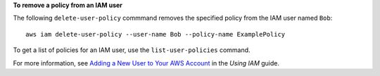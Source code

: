 **To remove a policy from an IAM user**

The following ``delete-user-policy`` commmand removes the specified policy from the IAM user named ``Bob``::

  aws iam delete-user-policy --user-name Bob --policy-name ExamplePolicy

To get a list of policies for an IAM user, use the ``list-user-policies`` command.

For more information, see `Adding a New User to Your AWS Account`_ in the *Using IAM* guide.

.. _`Adding a New User to Your AWS Account`: http://docs.aws.amazon.com/IAM/latest/UserGuide/Using_SettingUpUser.html





